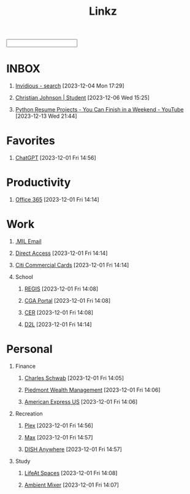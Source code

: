 #+TITLE: Linkz
#+HTML_DOCTYPE: html5
#+OPTIONS: toc:1 num:nil val:nil html-style:nil H:1 tags:nil
#+HTML_HEAD: <link rel="stylesheet" href="css/theme.css">
#+HTML_HEAD: <script src="js/jquery-3.3.1.min.js"></script>
#+HTML_HEAD: <script src="js/jquery.searchable.js"></script>
#+HTML_HEAD: <script src="js/smooth-scroll.js"></script>
#+HTML_HEAD: <script src="js/main.js"></script>
#+HTML: <input id="search">
#+HTML_CONTAINER: wrapper
#+HTML_CONTAINER_CLASS: cntclass

* INBOX
** [[https://vid.puffyan.us/][Invidious - search]] [2023-12-04 Mon 17:29]
** [[http://portfolio/][Christian Johnson | Student]] [2023-12-06 Wed 15:25]
** [[https://www.youtube.com/watch?v=jl5yUEdekEM][Python Resume Projects - You Can Finish in a Weekend - YouTube]] [2023-12-13 Wed 21:44]
* Favorites                                                          :Header:
** [[https://chat.openai.com/][ChatGPT]] [2023-12-01 Fri 14:56]
* Productivity                                                       :Header:
** [[https://login.microsoftonline.us/common/oauth2/authorize?client_id=9d0586d7-1bd5-4761-816f-9ecdcc198c8e&redirect_uri=https%3A%2F%2Fwww.ohome.apps.mil%2Flanding&response_type=code%20id_token&scope=openid%20profile&response_mode=form_post&nonce=638370546972133691.MjI0NTdhNDAtNDk5ZC00MDNkLTkxZGItOGYyNTA2MDgwNTFmOTk3MzZjOGYtNWI3Yi00YWVmLWE4NWUtYTc3ODk4Y2JhOTRl&ui_locales=en-US&mkt=en-US&msafed=0&client-request-id=a4a1a019-7710-470d-98f3-4499730fa76c&state=qn3cvqT195DuKsC12DaHqtaDp4RLFZiS7IWa55C29aae1s24mUOP-pIWWIQsWxkShtWqItfyQRe9V5zfLK3qmEaQC_nuUdx71rWAxYSC4WHw8Hin5Q5JQnj09Ltj_3eQPJpb28TjcmO-dJPNzeQgSps-LtdRtyERm8RlfUU52J4cFBGYSgpA_H8sqfiNiTFFc49ps0ug-6qJ5nxq_PhIvgedOl8YzaGz99x6H_rRf-uxU0YAwT3hKjz6rg0DpvyMQaOIJQdgXo_mMupt6no9L-D3Il9TmEjqfI399mw2zTDBF-RiMWAZhinxx_QMQ_7J_sIEqo2J4X9tvTrOOHPNDnOklsWywTX35xcPdNxBecc&x-client-SKU=ID_NET6_0&x-client-ver=6.34.0.0][Office 365]] [2023-12-01 Fri 14:14]
* Work                                                               :Header:
** [[https://login.microsoftonline.us/common/oauth2/authorize?client_id=9d0586d7-1bd5-4761-816f-9ecdcc198c8e&redirect_uri=https%3A%2F%2Fwww.ohome.apps.mil%2Flanding&response_type=code%20id_token&scope=openid%20profile&response_mode=form_post&nonce=638370546972133691.MjI0NTdhNDAtNDk5ZC00MDNkLTkxZGItOGYyNTA2MDgwNTFmOTk3MzZjOGYtNWI3Yi00YWVmLWE4NWUtYTc3ODk4Y2JhOTRl&ui_locales=en-US&mkt=en-US&msafed=0&client-request-id=a4a1a019-7710-470d-98f3-4499730fa76c&state=qn3cvqT195DuKsC12DaHqtaDp4RLFZiS7IWa55C29aae1s24mUOP-pIWWIQsWxkShtWqItfyQRe9V5zfLK3qmEaQC_nuUdx71rWAxYSC4WHw8Hin5Q5JQnj09Ltj_3eQPJpb28TjcmO-dJPNzeQgSps-LtdRtyERm8RlfUU52J4cFBGYSgpA_H8sqfiNiTFFc49ps0ug-6qJ5nxq_PhIvgedOl8YzaGz99x6H_rRf-uxU0YAwT3hKjz6rg0DpvyMQaOIJQdgXo_mMupt6no9L-D3Il9TmEjqfI399mw2zTDBF-RiMWAZhinxx_QMQ_7J_sIEqo2J4X9tvTrOOHPNDnOklsWywTX35xcPdNxBecc&x-client-SKU=ID_NET6_0&x-client-ver=6.34.0.0][.MIL Email]]
** [[https://hcm.direct-access.uscg.mil/psp/HCPRD/?cmd=login&languageCd=ENG&][Direct Access]] [2023-12-01 Fri 14:14]
** [[https://home.cards.citidirect.com/CommercialCard/login?locale=en][Citi Commercial Cards]] [2023-12-01 Fri 14:14]
** School                                                           :Header:
*** [[https://regis.uscga.edu/][REGIS]] [2023-12-01 Fri 14:08]
*** [[https://cgaportal.uscga.edu/Pages/default.aspx][CGA Portal]] [2023-12-01 Fri 14:08]
*** [[https://cer.uscga.edu/][CER]] [2023-12-01 Fri 14:08]
*** [[https://uscga.desire2learn.com/d2l/login?sessionExpired=0&target=%2fd2l%2fhome][D2L]] [2023-12-01 Fri 14:14]
* Personal                                                           :Header:
** Finance                                                          :Header:
*** [[https://client.schwab.com/Login/SignOn/CustomerCenterLogin.aspx?SessionTimeOut=y&ReturnUrl=%2fclientapps%2faccounts%2fsummary%2f%3fShowUN%3dYES][Charles Schwab]] [2023-12-01 Fri 14:05]
*** [[https://main.yhlsoft.com/auth/users/sign_in?scope=auth&is_timeout=1&redirect_uri=https%3A%2F%2Fmain.yhlsoft.com%2Fwebportal%2F%3Fbranch_id%3Dcfec3863-b2aa-4b60-84ad-f62c106922ba#/home/overview][Piedmont Wealth Management]] [2023-12-01 Fri 14:06]
*** [[https://www.americanexpress.com/en-us/account/login][American Express US]] [2023-12-01 Fri 14:06]
** Recreation                                                       :Header:
*** [[https://app.plex.tv/desktop/#!/][Plex]] [2023-12-01 Fri 14:56]
*** [[https://auth.max.com/profile-picker?flow=login][Max]] [2023-12-01 Fri 14:57]
*** [[https://www.dishanywhere.com/networks/sec_network_529][DISH Anywhere]] [2023-12-01 Fri 14:57]
** Study                                                            :Header:
*** [[https://lifeat.io/room/L4IXhzXFv3HQqoLf?host=Christian%27s+Room&space=17][LifeAt Spaces]] [2023-12-01 Fri 14:08]
*** [[https://www.ambient-mixer.com/][Ambient Mixer]] [2023-12-01 Fri 14:07]
* COMMENT Local Variables
# local variables:
# eval: (add-hook 'after-save-hook (lambda () (org-html-export-to-html t)) t t)
# org-refile-allow-creating-parent-nodes: 'confirm
# org-refile-use-outline-path: t
# org-outline-path-complete-in-steps: nil
# org-refile-targets: ((nil . (:tag . "Header")))
# end:
